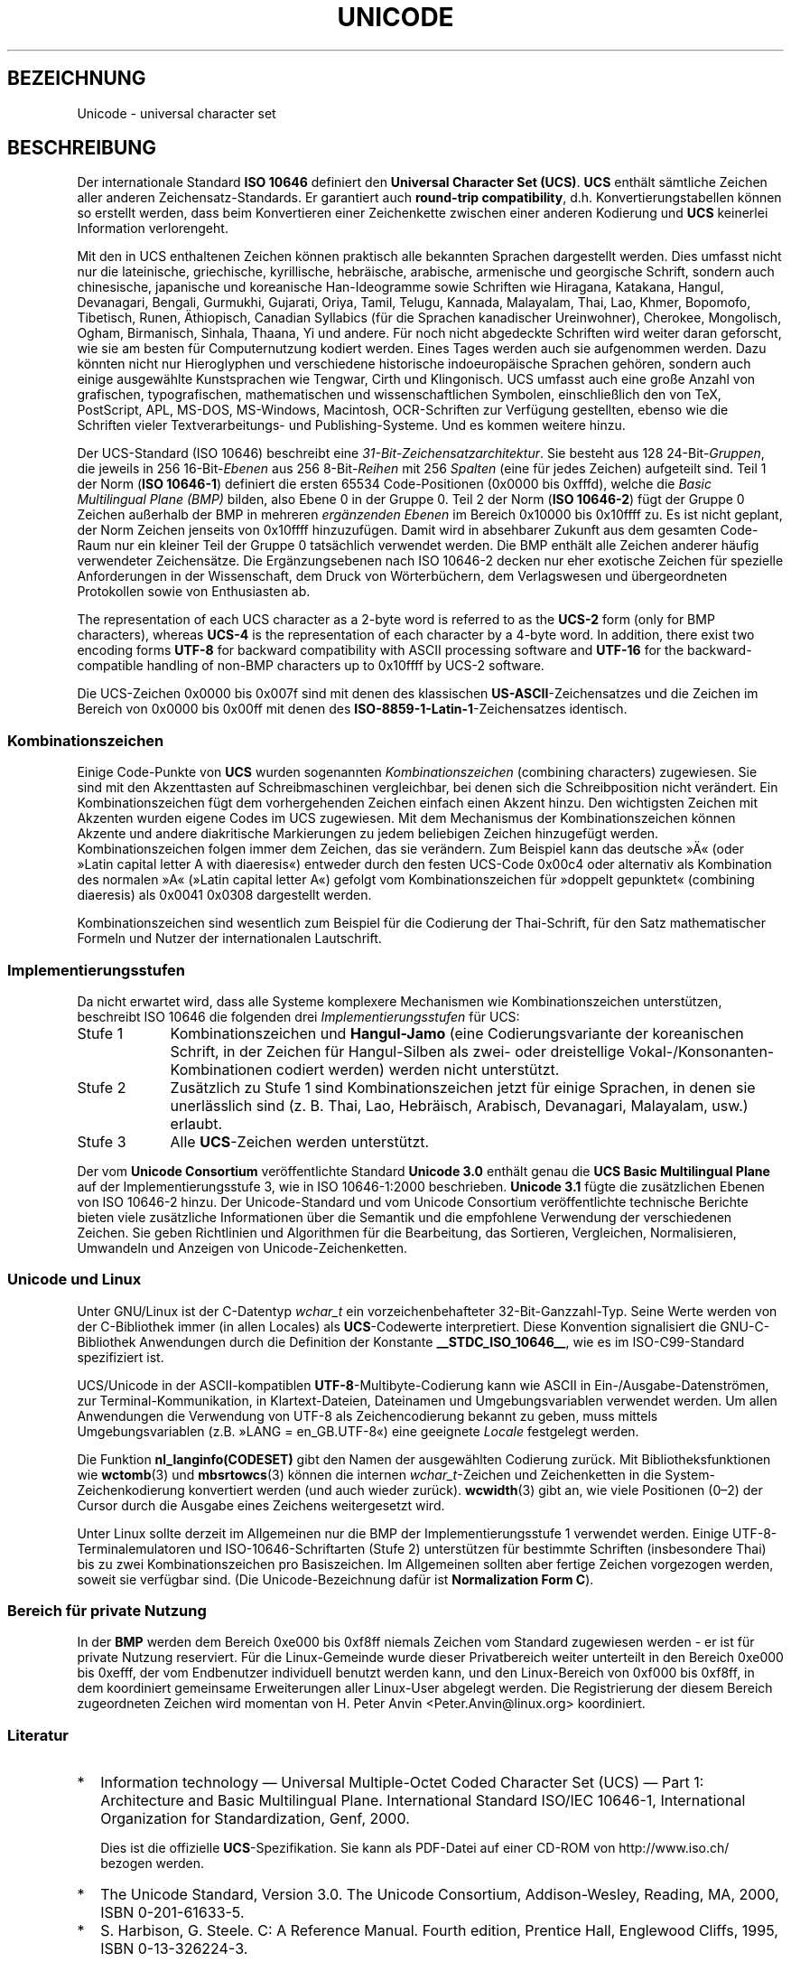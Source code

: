 .\" Hey Emacs! This file is -*- nroff -*- source.
.\"
.\" Copyright (C) Markus Kuhn, 1995, 2001
.\"
.\" This is free documentation; you can redistribute it and/or
.\" modify it under the terms of the GNU General Public License as
.\" published by the Free Software Foundation; either version 2 of
.\" the License, or (at your option) any later version.
.\"
.\" The GNU General Public License's references to "object code"
.\" and "executables" are to be interpreted as the output of any
.\" document formatting or typesetting system, including
.\" intermediate and printed output.
.\"
.\" This manual is distributed in the hope that it will be useful,
.\" but WITHOUT ANY WARRANTY; without even the implied warranty of
.\" MERCHANTABILITY or FITNESS FOR A PARTICULAR PURPOSE.  See the
.\" GNU General Public License for more details.
.\"
.\" You should have received a copy of the GNU General Public
.\" License along with this manual; if not, write to the Free
.\" Software Foundation, Inc., 59 Temple Place, Suite 330, Boston, MA 02111,
.\" USA.
.\"
.\" 1995-11-26  Markus Kuhn <mskuhn@cip.informatik.uni-erlangen.de>
.\"      First version written
.\" 2001-05-11  Markus Kuhn <mgk25@cl.cam.ac.uk>
.\"      Update
.\"
.\"*******************************************************************
.\"
.\" This file was generated with po4a. Translate the source file.
.\"
.\"*******************************************************************
.TH UNICODE 7 "11. Mai 2001" GNU Linux\-Programmierhandbuch
.SH BEZEICHNUNG
Unicode \- universal character set
.SH BESCHREIBUNG
Der internationale Standard \fBISO 10646\fP definiert den \fBUniversal Character
Set (UCS)\fP. \fBUCS\fP enthält sämtliche Zeichen aller anderen
Zeichensatz\-Standards. Er garantiert auch \fBround\-trip compatibility\fP,
d.h. Konvertierungstabellen können so erstellt werden, dass beim
Konvertieren einer Zeichenkette zwischen einer anderen Kodierung und \fBUCS\fP
keinerlei Information verlorengeht.

Mit den in UCS enthaltenen Zeichen können praktisch alle bekannten Sprachen
dargestellt werden. Dies umfasst nicht nur die lateinische, griechische,
kyrillische, hebräische, arabische, armenische und georgische Schrift,
sondern auch chinesische, japanische und koreanische Han\-Ideogramme sowie
Schriften wie Hiragana, Katakana, Hangul, Devanagari, Bengali, Gurmukhi,
Gujarati, Oriya, Tamil, Telugu, Kannada, Malayalam, Thai, Lao, Khmer,
Bopomofo, Tibetisch, Runen, Äthiopisch, Canadian Syllabics (für die Sprachen
kanadischer Ureinwohner), Cherokee, Mongolisch, Ogham, Birmanisch, Sinhala,
Thaana, Yi und andere. Für noch nicht abgedeckte Schriften wird weiter daran
geforscht, wie sie am besten für Computernutzung kodiert werden. Eines Tages
werden auch sie aufgenommen werden. Dazu könnten nicht nur Hieroglyphen und
verschiedene historische indoeuropäische Sprachen gehören, sondern auch
einige ausgewählte Kunstsprachen wie Tengwar, Cirth und Klingonisch. UCS
umfasst auch eine große Anzahl von grafischen, typografischen,
mathematischen und wissenschaftlichen Symbolen, einschließlich den von TeX,
PostScript, APL, MS\-DOS, MS\-Windows, Macintosh, OCR\-Schriften zur Verfügung
gestellten, ebenso wie die Schriften vieler Textverarbeitungs\- und
Publishing\-Systeme. Und es kommen weitere hinzu.

Der UCS\-Standard (ISO 10646) beschreibt eine
\fI31\-Bit\-Zeichensatzarchitektur\fP. Sie besteht aus 128 24\-Bit\-\fIGruppen\fP, die
jeweils in 256 16\-Bit\-\fIEbenen\fP aus 256 8\-Bit\-\fIReihen\fP mit 256 \fISpalten\fP
(eine für jedes Zeichen) aufgeteilt sind. Teil 1 der Norm (\fBISO 10646\-1\fP)
definiert die ersten 65534 Code\-Positionen (0x0000 bis 0xfffd), welche die
\fIBasic Multilingual Plane (BMP)\fP bilden, also Ebene 0 in der Gruppe 0. Teil
2 der Norm (\fBISO 10646\-2\fP) fügt der Gruppe 0 Zeichen außerhalb der BMP in
mehreren \fIergänzenden Ebenen\fP im Bereich 0x10000 bis 0x10ffff zu. Es ist
nicht geplant, der Norm Zeichen jenseits von 0x10ffff hinzuzufügen. Damit
wird in absehbarer Zukunft aus dem gesamten Code\-Raum nur ein kleiner Teil
der Gruppe 0 tatsächlich verwendet werden. Die BMP enthält alle Zeichen
anderer häufig verwendeter Zeichensätze. Die Ergänzungsebenen nach ISO
10646\-2 decken nur eher exotische Zeichen für spezielle Anforderungen in der
Wissenschaft, dem Druck von Wörterbüchern, dem Verlagswesen und
übergeordneten Protokollen sowie von Enthusiasten ab.
.PP
The representation of each UCS character as a 2\-byte word is referred to as
the \fBUCS\-2\fP form (only for BMP characters), whereas \fBUCS\-4\fP is the
representation of each character by a 4\-byte word.  In addition, there exist
two encoding forms \fBUTF\-8\fP for backward compatibility with ASCII processing
software and \fBUTF\-16\fP for the backward\-compatible handling of non\-BMP
characters up to 0x10ffff by UCS\-2 software.
.PP
Die UCS\-Zeichen 0x0000 bis 0x007f sind mit denen des klassischen
\fBUS\-ASCII\fP\-Zeichensatzes und die Zeichen im Bereich von 0x0000 bis 0x00ff
mit denen des \fBISO\-8859\-1\-Latin\-1\fP\-Zeichensatzes identisch.
.SS Kombinationszeichen
Einige Code\-Punkte von \fBUCS\fP wurden sogenannten \fIKombinationszeichen\fP
(combining characters) zugewiesen. Sie sind mit den Akzenttasten auf
Schreibmaschinen vergleichbar, bei denen sich die Schreibposition nicht
verändert. Ein Kombinationszeichen fügt dem vorhergehenden Zeichen einfach
einen Akzent hinzu. Den wichtigsten Zeichen mit Akzenten wurden eigene Codes
im UCS zugewiesen. Mit dem Mechanismus der Kombinationszeichen können
Akzente und andere diakritische Markierungen zu jedem beliebigen Zeichen
hinzugefügt werden. Kombinationszeichen folgen immer dem Zeichen, das sie
verändern. Zum Beispiel kann das deutsche »Ä« (oder »Latin capital letter A
with diaeresis«) entweder durch den festen UCS\-Code 0x00c4 oder alternativ
als Kombination des normalen »A« (»Latin capital letter A«) gefolgt vom
Kombinationszeichen für »doppelt gepunktet« (combining diaeresis) als 0x0041
0x0308 dargestellt werden.
.PP
Kombinationszeichen sind wesentlich zum Beispiel für die Codierung der
Thai\-Schrift, für den Satz mathematischer Formeln und Nutzer der
internationalen Lautschrift.
.SS Implementierungsstufen
Da nicht erwartet wird, dass alle Systeme komplexere Mechanismen wie
Kombinationszeichen unterstützen, beschreibt ISO 10646 die folgenden drei
\fIImplementierungsstufen\fP für UCS:
.TP  0.9i
Stufe 1
Kombinationszeichen und \fBHangul\-Jamo\fP (eine Codierungsvariante der
koreanischen Schrift, in der Zeichen für Hangul\-Silben als zwei\- oder
dreistellige Vokal\-/Konsonanten\-Kombinationen codiert werden) werden nicht
unterstützt.
.TP 
Stufe 2
Zusätzlich zu Stufe 1 sind Kombinationszeichen jetzt für einige Sprachen, in
denen sie unerlässlich sind (z. B. Thai, Lao, Hebräisch, Arabisch,
Devanagari, Malayalam, usw.) erlaubt.
.TP 
Stufe 3
Alle \fBUCS\fP\-Zeichen werden unterstützt.
.PP
Der vom \fBUnicode Consortium\fP veröffentlichte Standard \fBUnicode 3.0\fP
enthält genau die \fBUCS Basic Multilingual Plane\fP auf der
Implementierungsstufe 3, wie in ISO 10646\-1:2000 beschrieben. \fBUnicode 3.1\fP
fügte die zusätzlichen Ebenen von ISO 10646\-2 hinzu. Der Unicode\-Standard
und vom Unicode Consortium veröffentlichte technische Berichte bieten viele
zusätzliche Informationen über die Semantik und die empfohlene Verwendung
der verschiedenen Zeichen. Sie geben Richtlinien und Algorithmen für die
Bearbeitung, das Sortieren, Vergleichen, Normalisieren, Umwandeln und
Anzeigen von Unicode\-Zeichenketten.
.SS "Unicode und Linux"
Unter GNU/Linux ist der C\-Datentyp \fIwchar_t\fP ein vorzeichenbehafteter
32\-Bit\-Ganzzahl\-Typ. Seine Werte werden von der C\-Bibliothek immer (in allen
Locales) als \fBUCS\fP\-Codewerte interpretiert. Diese Konvention signalisiert
die GNU\-C\-Bibliothek Anwendungen durch die Definition der Konstante
\fB__STDC_ISO_10646__\fP, wie es im ISO\-C99\-Standard spezifiziert ist.

UCS/Unicode in der ASCII\-kompatiblen \fBUTF\-8\fP\-Multibyte\-Codierung kann wie
ASCII in Ein\-/Ausgabe\-Datenströmen, zur Terminal\-Kommunikation, in
Klartext\-Dateien, Dateinamen und Umgebungsvariablen verwendet werden. Um
allen Anwendungen die Verwendung von UTF\-8 als Zeichencodierung bekannt zu
geben, muss mittels Umgebungsvariablen (z.B. »LANG = en_GB.UTF\-8«) eine
geeignete \fILocale\fP festgelegt werden.
.PP
Die Funktion \fBnl_langinfo(CODESET)\fP gibt den Namen der ausgewählten
Codierung zurück. Mit Bibliotheksfunktionen wie \fBwctomb\fP(3) und
\fBmbsrtowcs\fP(3) können die internen \fIwchar_t\fP\-Zeichen und Zeichenketten in
die System\-Zeichenkodierung konvertiert werden (und auch wieder
zurück). \fBwcwidth\fP(3) gibt an, wie viele Positionen (0\(en2) der Cursor
durch die Ausgabe eines Zeichens weitergesetzt wird.
.PP
Unter Linux sollte derzeit im Allgemeinen nur die BMP der
Implementierungsstufe 1 verwendet werden. Einige UTF\-8\-Terminalemulatoren
und ISO\-10646\-Schriftarten (Stufe 2) unterstützen für bestimmte Schriften
(insbesondere Thai) bis zu zwei Kombinationszeichen pro Basiszeichen. Im
Allgemeinen sollten aber fertige Zeichen vorgezogen werden, soweit sie
verfügbar sind. (Die Unicode\-Bezeichnung dafür ist \fBNormalization Form C\fP).
.SS "Bereich für private Nutzung"
In der \fBBMP\fP werden dem Bereich 0xe000 bis 0xf8ff niemals Zeichen vom
Standard zugewiesen werden \- er ist für private Nutzung reserviert. Für die
Linux\-Gemeinde wurde dieser Privatbereich weiter unterteilt in den Bereich
0xe000 bis 0xefff, der vom Endbenutzer individuell benutzt werden kann, und
den Linux\-Bereich von 0xf000 bis 0xf8ff, in dem koordiniert gemeinsame
Erweiterungen aller Linux\-User abgelegt werden. Die Registrierung der diesem
Bereich zugeordneten Zeichen wird momentan von H. Peter Anvin
<Peter.Anvin@linux.org> koordiniert.
.SS Literatur
.TP  0.2i
*
Information technology \(em Universal Multiple\-Octet Coded Character Set
(UCS) \(em Part 1: Architecture and Basic Multilingual Plane.  International
Standard ISO/IEC 10646\-1, International Organization for Standardization,
Genf, 2000.

Dies ist die offizielle \fBUCS\fP\-Spezifikation. Sie kann als PDF\-Datei auf
einer CD\-ROM von http://www.iso.ch/ bezogen werden.
.TP 
*
The Unicode Standard, Version 3.0. The Unicode Consortium, Addison\-Wesley,
Reading, MA, 2000, ISBN 0\-201\-61633\-5.
.TP 
*
S. Harbison, G. Steele. C: A Reference Manual. Fourth edition, Prentice
Hall, Englewood Cliffs, 1995, ISBN 0\-13\-326224\-3.

Ein gutes Fachbuch über die Programmiersprache C. Die vierte Auflage
behandelt jetzt auch den Nachtrag (Amendment) 1 von 1994 zum ISO\-C\-Standard
(ISO/IEC 9899:1990), der eine große Anzahl neuer C\-Bibliotheksfunktionen zum
Umgang mit Zeichensätzen von mehr als 8 Bit pro Zeichen hinzufügt. Das Buch
behandelt aber noch nicht ISO\-C99\-Standard, welcher die Unterstützung von
Mehrbyte\-Zeichen weiter verbesserte.
.TP 
*
Technische Unicode\-Berichte
.RS
http://www.unicode.org/unicode/reports/
.RE
.TP 
*
Markus Kuhn: UTF\-8 and Unicode FAQ for UNIX/Linux.
.RS
http://www.cl.cam.ac.uk/~mgk25/unicode.html

Bietet Informationen zum Abonnieren der Mailing\-Liste \fIlinux\-utf8\fP. Dort
bekommen Sie am ehesten Rat für die Verwendung von Unicode unter Linux.
.RE
.TP 
*
Bruno Haible: Unicode HOWTO
.RS
ftp://ftp.ilog.fr/pub/Users/haible/utf8/Unicode\-HOWTO.html
.RE
.SH FEHLER
.\" .SH AUTHOR
.\" Markus Kuhn <mgk25@cl.cam.ac.uk>
Als diese Handbuchseite das letzte Mal überarbeitet wurde, war die
Unterstützung der GNU\-C\-Bibliothek für \fBUTF\-8\fP\-Locales ausgereift und die
Unterstützung durch XFree86 in einem fortgeschrittenen Stadium. Hingegen war
aber die Arbeit an der Anpassung von Anwendungen (vor allem Editoren) für
den Einsatz mit \fBUTF\-8\fP\-Locales noch voll im Gange. Die aktuelle allgemeine
\fBUCS\fP\-Unterstützung unter Linux bietet in der Regel CJK\-Zeichen doppelter
Breite und manchmal sogar einfach überlagernde Kombinationszeichen; die
Unterstützung für Schriften mit der Schreibrichtung von rechts nach links
oder spezielle Anforderungen an die Ersetzung von Ligaturen (Hebräisch,
Arabisch oder die indischen Schriften) steht in der Regel noch aus. Diese
Schriften unterstützen derzeit nur bestimmte GUI\-Anwendungen
(HTML\-Betrachter und Textverarbeitung) mit ausgefeilten
Text\-Rendering\-Engines.
.SH "SIEHE AUCH"
\fBsetlocale\fP(3), \fBcharsets\fP(7), \fButf\-8\fP(7)
.SH KOLOPHON
Diese Seite ist Teil der Veröffentlichung 3.32 des Projekts
Linux\-\fIman\-pages\fP. Eine Beschreibung des Projekts und Informationen, wie
Fehler gemeldet werden können, finden sich unter
http://www.kernel.org/doc/man\-pages/.

.SH ÜBERSETZUNG
Die deutsche Übersetzung dieser Handbuchseite wurde von
Johnny Teveßen <j.tevessen@gmx.de>,
Andreas Braukmann <andy@abra.de>,
Jens Seidel <jensseidel@users.sf.net>
und
Martin Eberhard Schauer <Martin.E.Schauer@gmx.de>
erstellt.

Diese Übersetzung ist Freie Dokumentation; lesen Sie die
GNU General Public License Version 3 oder neuer bezüglich der
Copyright-Bedingungen. Es wird KEINE HAFTUNG übernommen.

Wenn Sie Fehler in der Übersetzung dieser Handbuchseite finden,
schicken Sie bitte eine E-Mail an <debian-l10n-german@lists.debian.org>.
